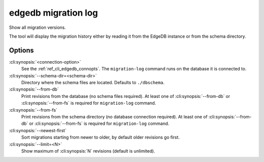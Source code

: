.. _ref_cli_edgedb_migration_log:


====================
edgedb migration log
====================

Show all migration versions.

.. cli:synopsis::

    edgedb [<connection-option>...] migration log [OPTIONS]

The tool will display the migration history either by reading it from
the EdgeDB instance or from the schema directory.

Options
=======

:cli:synopsis:`<connection-option>`
    See the :ref:`ref_cli_edgedb_connopts`.  The ``migration-log``
    command runs on the database it is connected to.

:cli:synopsis:`--schema-dir=<schema-dir>`
    Directory where the schema files are located. Defaults to
    ``./dbschema``.

:cli:synopsis:`--from-db`
    Print revisions from the database (no schema files required). At
    least one of :cli:synopsis:`--from-db` or
    :cli:synopsis:`--from-fs` is required for ``migration-log``
    command.

:cli:synopsis:`--from-fs`
    Print revisions from the schema directory (no database connection
    required). At least one of :cli:synopsis:`--from-db` or
    :cli:synopsis:`--from-fs` is required for ``migration-log``
    command.

:cli:synopsis:`--newest-first`
    Sort migrations starting from newer to older, by default older
    revisions go first.

:cli:synopsis:`--limit=<N>`
    Show maximum of :cli:synopsis:`N` revisions (default is unlimited).
